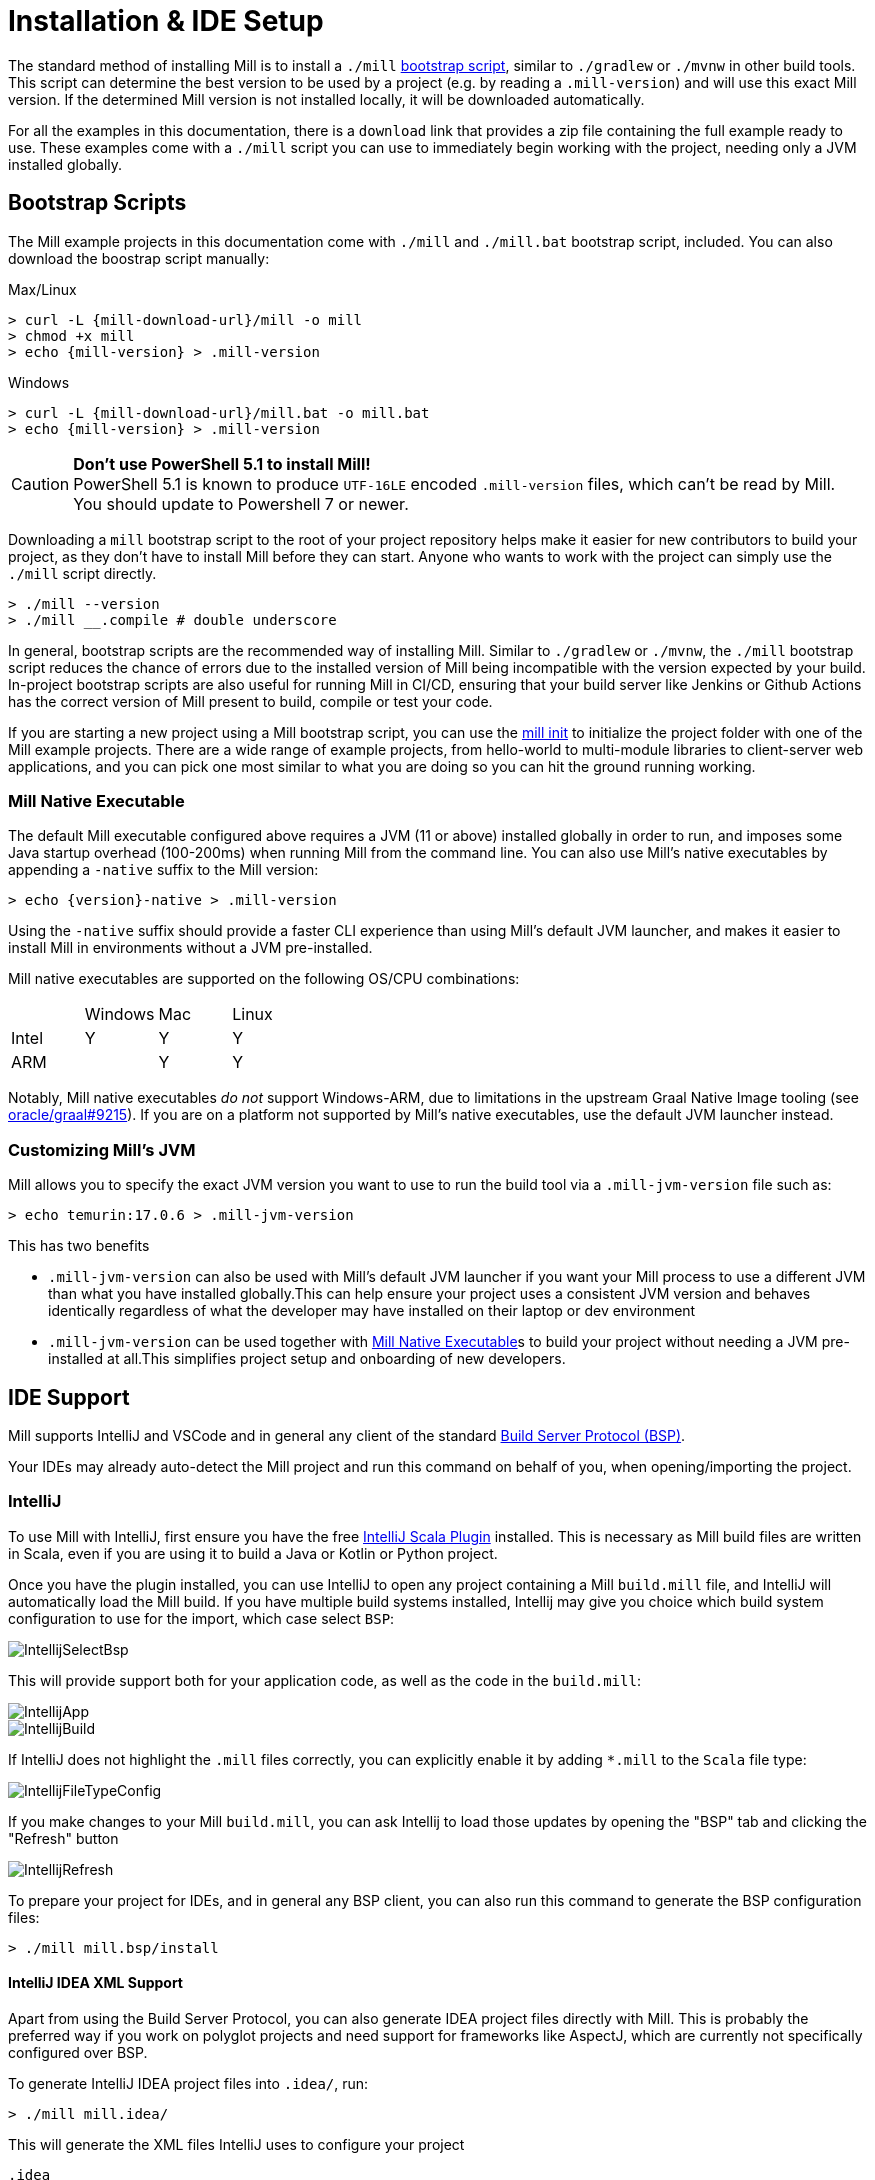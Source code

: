 = Installation & IDE Setup

The standard method of installing Mill is to install a `./mill` <<_bootstrap_scripts,bootstrap script>>,
similar to `./gradlew` or `./mvnw` in other build tools.
This script can determine the best version to be used by a project (e.g. by
reading a `.mill-version`) and will use this exact Mill version.
If the determined Mill version is not installed locally, it will be downloaded automatically.

For all the examples in this documentation, there is a `download` link that provides
a zip file containing the full example ready to use. These examples come with a `./mill`
script you can use to immediately begin working with the project, needing only a JVM installed
globally.

[#_bootstrap_scripts]
== Bootstrap Scripts

The Mill example projects in this documentation come with `./mill` and `./mill.bat`
bootstrap script, included. You can also download the boostrap script manually:

.Max/Linux
[source,console,subs="verbatim,attributes"]
----
> curl -L {mill-download-url}/mill -o mill
> chmod +x mill
> echo {mill-version} > .mill-version
----

.Windows
[source,console,subs="verbatim,attributes"]
----
> curl -L {mill-download-url}/mill.bat -o mill.bat
> echo {mill-version} > .mill-version
----

[CAUTION]
--
*Don't use PowerShell 5.1 to install Mill!*
 +
PowerShell 5.1 is known to produce `UTF-16LE` encoded `.mill-version` files, which can't be read by Mill.
You should update to Powershell 7 or newer.
--

Downloading a `mill` bootstrap script to the root of your project repository helps make it easier for
new contributors to build your project, as they don't have to install Mill before they can start.
Anyone who wants to work with the project can simply use the `./mill` script directly.

[source,console]
----
> ./mill --version
> ./mill __.compile # double underscore
----


In general, bootstrap scripts are the recommended way of installing Mill.
Similar to `./gradlew` or `./mvnw`, the `./mill` bootstrap script
reduces the chance of errors due to the installed version of Mill
being incompatible with the version expected by your build.
In-project bootstrap scripts are also useful for running Mill in CI/CD, ensuring
that your build server like Jenkins or Github Actions has the correct version of Mill
present to build, compile or test your code.

If you are starting a new project using a Mill bootstrap script, you can use the
xref:cli/builtin-commands.adoc#_init[mill init] to initialize the project
folder with one of the Mill example projects. There are a wide range of example projects,
from hello-world to multi-module libraries to client-server web applications, and you can
pick one most similar to what you are doing so you can hit the ground running working.

=== Mill Native Executable

The default Mill executable configured above requires a JVM (11 or above) installed globally in
order to run, and imposes some Java startup overhead (100-200ms) when running Mill from the
command line. You can also use Mill's native executables by appending a `-native` suffix to the
Mill version:

[source,console,subs="verbatim,attributes"]
----
> echo {version}-native > .mill-version
----

Using the `-native` suffix should provide a faster CLI experience than using Mill's default
JVM launcher, and makes it easier to install Mill in environments without a JVM pre-installed.


Mill native executables are supported on the following OS/CPU combinations:

|===
| | Windows | Mac | Linux
| Intel | Y | Y | Y
| ARM |  | Y | Y
|===

Notably, Mill native executables _do not_ support Windows-ARM, due to limitations in the
upstream Graal Native Image tooling (see https://github.com/oracle/graal/issues/9215[oracle/graal#9215]).
If you are on a platform not supported by Mill's native executables, use the default
JVM launcher instead.

=== Customizing Mill's JVM

Mill allows you to specify the exact JVM version you want to use to run the build tool
via a  `.mill-jvm-version` file such as:

[source,console]
----
> echo temurin:17.0.6 > .mill-jvm-version
----

This has two benefits

* `.mill-jvm-version` can also be used with Mill's default JVM launcher if you want
your Mill process to use a different JVM than what you have installed globally.This
can help ensure your project uses a consistent JVM version and behaves identically regardless
of what the developer may have installed on their laptop or dev environment

* `.mill-jvm-version` can be used together with <<Mill Native Executable>>s to build your
project without needing a JVM pre-installed at all.This simplifies project setup and
onboarding of new developers.


[#_ide_support]
== IDE Support
:link-metals: https://scalameta.org/metals/

Mill supports IntelliJ and VSCode and in general any client of the standard
https://build-server-protocol.github.io/[Build Server Protocol (BSP)].



Your IDEs may already auto-detect the Mill project and run this command on behalf of you, when opening/importing the project.

=== IntelliJ

To use Mill with IntelliJ, first ensure you have the free
https://plugins.jetbrains.com/plugin/1347-scala[IntelliJ Scala Plugin]
installed. This is necessary as Mill build files are written in Scala,
even if you are using it to build a Java or Kotlin or Python project.

Once you have the plugin installed, you can use IntelliJ to open any project
containing a Mill `build.mill` file, and IntelliJ will automatically load the
Mill build. If you have multiple build systems installed, Intellij may give you
choice which build system configuration to use for the import, which case select `BSP`:

image::basic/IntellijSelectBsp.png[]

This will provide support both for your application code,
as well as the code in the `build.mill`:

image::basic/IntellijApp.png[]

image::basic/IntellijBuild.png[]

If IntelliJ does not highlight the `.mill` files correctly, you can explicitly enable
it by adding `*.mill` to the `Scala` file type:

image::basic/IntellijFileTypeConfig.png[]

If you make changes to your Mill `build.mill`, you can ask Intellij to load
those updates by opening the "BSP" tab and clicking the "Refresh" button

image::basic/IntellijRefresh.png[]

To prepare your project for IDEs, and in general any BSP client, you can also
run this command to generate the BSP configuration files:

[source,console]
----
> ./mill mill.bsp/install
----

==== IntelliJ IDEA XML Support

Apart from using the Build Server Protocol, you can also generate IDEA project
files directly with Mill. This is probably the preferred way if you work on
polyglot projects and need support for frameworks like AspectJ,
which are currently not specifically configured over BSP.

To generate IntelliJ IDEA project files into `.idea/`, run:

[source,console]
----
> ./mill mill.idea/
----

This will generate the XML files IntelliJ uses to configure your project

[source]
----
.idea
.idea/scala_settings.xml
.idea/mill_modules
.idea/mill_modules/.iml
.idea/mill_modules/mill-build.iml
.idea/mill_modules/test.iml
.idea/libraries
.idea/libraries/mill_scalalib_2_13_0_11_10_jar.xml
...
.idea/workspace.xml
.idea/modules.xml
.idea/scala_compiler.xml
.idea/misc.xml
----

After the files are generated, you can open the folder in IntelliJ to load the project
into your IDE. If you make changes to your Mill `build.mill`, you can update the project config
those updates by running `./mill mill.idea/` again.

=== VSCode

To use Mill with VSCode, first ensure you have the free
https://marketplace.visualstudio.com/items?itemName=scalameta.metals[Metals VSCode Scala language server]
installed. This is necessary as Mill build files are written in Scala,
even if you are using it to build a Java project.

NOTE: Mill in VSCode only supports Java and Scala. Kotlin users are advised to use the free  IntelliJ IDEA Community Edition

Once you have the language server installed, you can ask VSCode to open any folder
containing a Mill `build.mill` file, and VSCode will ask you to import your
Mill build. This will provide support both for your application code,
as well as the code in the `build.mill`:

image::basic/VSCodeApp.png[]

image::basic/VSCodeBuild.png[]

If you make changes to your Mill `build.mill`, you can ask VSCode to load
those updates by opening the "BSP" tab and clicking the "Refresh" button

image::basic/VSCodeRefresh.png[]

=== Other Editors / Metals

A lot of other editors may work too, since {link-metals}[Metals], the Language Server for Scala has built-in support for BSP. See the <<_ide_support,general instructions>> above.

=== Debugging IDE issues

Mill's BSP IDE integration writes to a log file under
`.bsp/mill-bsp.stderr`, where you can find various information about what's
going on. It contains regular Mill output accompanied by additional BSP
client-server communication details. This can be useful to look at if your
IDE fails to import your Mill project

== Updating Mill

Typically, most Mill projects use a `.mill-version` file to configure what version
to use. You can update the version specified in this file in order to change the version
of Mill. The file path `.config/mill-version` is also supported. If neither is provided,
the `./mill` bootstrap script will use the `DEFAULT_MILL_VERSION` it has built in.

To choose a different Mill version on an ad-hoc basis, e.g. for experimentation, you can pass
in a `MILL_VERSION` environment variable, e.g.

[source,console]
----
> MILL_VERSION=0.5.0-3-4faefb mill __.compile
----

or

[source,console]
----
> MILL_VERSION=0.5.0-3-4faefb ./mill __.compile
----

to override the Mill version manually. This takes precedence over the version
specified in `./mill`, `.config/mill-version` or `.mill-version`

== Using Mill without access to Maven Central

Under some circumstances (e.g. corporate firewalls), you may not have access maven central.
The typical symptom will be error messages which look like this;

[source]
----
1 tasks failed
mill.scalalib.JvmWorkerModule.classpath
Resolution failed for 1 modules:
--------------------------------------------
  com.lihaoyi:mill-libs-scalalib-worker_2.13:0.11.1
        not found: C:\Users\partens\.ivy2\local\com.lihaoyi\mill-libs-scalalib-worker_2.13\0.11.1\ivys\ivy.xml
        download error: Caught java.io.IOException (Server returned HTTP response code: 503 for URL: https://repo1.maven.org/maven2/com/lihaoyi/mill-libs-scalalib-worker_2.13/0.11.1/mill-libs-scalalib-worker_2.13-0.11.1.pom) while downloading https://repo1.maven.org/maven2/com/lihaoyi/mill-libs-scalalib-worker_2.13/0.11.1/mill-libs-scalalib-worker_2.13-0.11.1.pom
----

It is expected that basic commands (e.g. clean) will not work, as Mill saying it is
unable to resolve it's own, fundamental, dependencies from the default Maven Central
JVM package repository. Under such circumstances, you
will normally have access to some proxy, or other corporate repository which resolves
maven artifacts. The strategy is simply to tell mill to use that instead.

To resolve this, you can set an environment variable COURSIER_REPOSITORIES (see coursier docs)
to point at your own server that mirrors the Maven Central artifacts.
The below command should pass the environment variable to the `mill` command.

[source,console]
----
> COURSIER_REPOSITORIES=https://packages.corp.com/artifactory/maven/ mill resolve _
----

If you are using bootstrap script, a more permanent solution could be to set the environment variable
at the top of the bootstrap script, or as a user environment variable.


== Automatic Mill updates

If your project is hosted on GitHub, GitLab, or Bitbucket, you can use
https://github.com/scala-steward-org/scala-steward[Scala Steward] to
automatically open a pull request to update your Mill version (in
`.mill-version` or `.config/mill-version` file), whenever there is a newer version available.

TIP: Scala Steward can also
xref:scalalib/dependencies.adoc#_keeping_up_to_date_with_scala_steward[scan your project dependencies]
and keep them up-to-date.

== Unstable Development Releases

In case you want to try out the latest features and improvements that are
currently in the main branch, unstable versions of Mill
are available as versions named:

* `+{stable-version}-{commits-since-stable-version}-{commit-hash}+`

For example, `0.12.5-193-b4d975` is an unstable release after `0.12.5`, with `193`
additional commits, on commit hash `b4d975`.

The list of unstable releases can be seen on Maven Central:

* https://repo1.maven.org/maven2/com/lihaoyi/mill-dist

Or find the latest unstable version here:

* https://central.sonatype.com/artifact/com.lihaoyi/mill-dist

You can update your `.mill-version` to to the unstable version and the bootstrap script
will download it for you to try it out in your project.



== Other installation methods

CAUTION: The installation methods listed below are maintained outside of Mill and may not have
the same features as the xref:cli/installation-ide.adoc#_bootstrap_scripts[bootstrap scripts]. You can try using them,
but the officially supported way to use Mill is via the bootstrap script above, so the Mill
maintainers may be unable to help you if you have issues with some alternate installation method.

CAUTION: Some of the installations via package managers install a fixed version of Mill and
do not support project-specific selection of the preferred Mill version. If you want to use
the `MILL_VERSION` environment variable or need support for `.mill-version` or
`.config/mill-version` files to control the actual used Mill version, please use
a xref:cli/installation-ide.adoc#_bootstrap_scripts[bootstrap script] instead.

=== OS X

Installation via https://github.com/Homebrew/homebrew-core/blob/master/Formula/m/mill.rb[homebrew]:

[source,console]
----
> brew install mill
----


=== Arch Linux

Arch Linux has an https://archlinux.org/packages/extra/any/mill/[Extra package for mill]:

[source,console]
----
> pacman -S mill
----

=== FreeBSD

Installation via http://man.freebsd.org/pkg/8[pkg(8)]:

[source,console]
----
> pkg install mill

----

=== Gentoo Linux

[source,console]
----
> emerge dev-java/mill-bin
----

=== Windows

To get started, download Mill from
{mill-github-url}/releases/download/{version}/{version}-assembly[Github releases], and save it as `mill.bat`.

If you're using https://scoop.sh[Scoop] you can install Mill via

[source,console]
----
> scoop install mill
----

=== WSL / MSYS2 / Cycgin / Git-Bash

Mill also works on "sh" environments on Windows (e.g.,
https://www.msys2.org[MSYS2],
https://www.cygwin.com[Cygwin],
https://gitforwindows.org[Git-Bash],
https://docs.microsoft.com/en-us/windows/wsl[WSL]); to get started, follow the instructions in the <<_manual>>
section. Note that:

* In some environments (such as WSL), Mill might have to be run without a server (using `-i`, `--interactive`, or `--no-server`.)

* On Cygwin, run the following after downloading mill:

[source,console]
----
> sed -i '0,/-cp "\$0"/{s/-cp "\$0"/-cp `cygpath -w "\$0"`/}; 0,/-cp "\$0"/{s/-cp "\$0"/-cp `cygpath -w "\$0"`/}' /usr/local/bin/mill
----

=== Docker

You can download and run
a https://hub.docker.com/r/nightscape/scala-mill/["Docker image containing OpenJDK, Scala and Mill"] using

[source,console]
----
> docker pull nightscape/scala-mill
> docker run -it nightscape/scala-mill
----

[#_manual]
=== Manual

To get started, download Mill and install it into your HOME ".local/bin" via the following
`curl`/`chmod` command:

[source,console,subs="verbatim,attributes"]
----
> sh -c "curl -L {mill-github-url}/releases/download/{version}/{version} > ~/.local/bin/mill && chmod +x ~/.local/bin/mill"
----

=== Coursier (unsupported)

Installing mill via `coursier` or `cs` is currently not officially supported.
There are various issues, especially with interactive mode.

=== Asdf (unsupported)

You can install and manage Mill via the Multiple Runtime Version Manager - https://asdf-vm.com/[`asdf`].

Support by `asdf` is currently possible by using the https://github.com/asdf-community/asdf-mill[`asdf-mill` plugin]:

.Steps to install the `mill` plugin and Mill with `asdf`
[source,console]
----
> asdf plugin add mill
> asdf install mill latest
> asdf global mill latest
----
